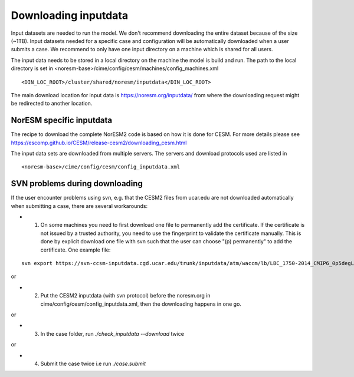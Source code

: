 .. _download_input:

Downloading inputdata
======================

Input datasets are needed to run the model. We don't recommend downloading the entire dataset because of the size (~1TB).
Input datasets needed for a specific case and configuration will be automatically downloaded when a user submits a case. 
We recommend to only have one input directory on a machine which is shared for all users. 

The input data needs to be stored in a local directory on the machine the model is build and run. The path to the local
directory is set in <noresm-base>/cime/config/cesm/machines/config_machines.xml

::

  <DIN_LOC_ROOT>/cluster/shared/noresm/inputdata</DIN_LOC_ROOT>
  
::

The main download location for input data is https://noresm.org/inputdata/ from where the downloading request 
might be redirected to another location.


NorESM specific inputdata
^^^^^^^^^^^^^^^^^^^^^^^^^

The recipe to download the complete NorESM2 code is based on how it is done for CESM. For more details please see
https://escomp.github.io/CESM/release-cesm2/downloading_cesm.html

The input data sets are downloaded from multiple servers. The servers and download protocols used are listed in ::

<noresm-base>/cime/config/cesm/config_inputdata.xml


SVN problems during downloading 
^^^^^^

If the user encounter problems using svn, e.g. that the CESM2 files from ucar.edu are not downloaded automatically when submitting a case, there are several workarounds:

- 1. On some machines you need to first download one file to permanently add the certificate. If the certificate is not issued by a trusted authority, you need to use the fingerprint to validate the certificate manually. This is done by explicit download one file with svn such that the user can choose "(p) permanently" to add the certificate.  One example file: 
::
   
   svn export https://svn-ccsm-inputdata.cgd.ucar.edu/trunk/inputdata/atm/waccm/lb/LBC_1750-2014_CMIP6_0p5degLat_c170126.nc

::

or

- 2. Put the CESM2 inputdata (with svn protocol) before the noresm.org in cime/config/cesm/config_inputdata.xml, then the downloading happens in one go.

or

- 3. In the case folder, run `./check_inputdata --download` twice 

or

- 4. Submit the case twice i.e run  `./case.submit`
